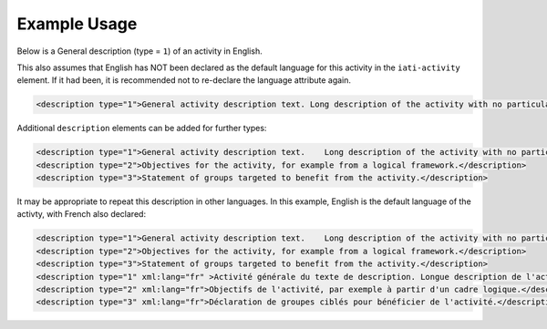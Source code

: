 Example Usage
~~~~~~~~~~~~~

Below is a General description (type = ``1``) of an activity in English.

This also assumes that English has NOT been declared as the default language for this activity in the ``iati-activity`` element. If it had been, it is recommended not to re-declare the language attribute again.

.. code-block:: xml

        <description type="1">General activity description text. Long description of the activity with no particular structure.</description>

Additional ``description`` elements can be added for further types:

.. code-block:: xml

    <description type="1">General activity description text.  	Long description of the activity with no particular structure.</description>
    <description type="2">Objectives for the activity, for example from a logical framework.</description>
    <description type="3">Statement of groups targeted to benefit from the activity.</description>
    
It may be appropriate to repeat this description in other languages.  In this example, English is the default language of the activty, with French also declared:

.. code-block:: xml

    <description type="1">General activity description text.  	Long description of the activity with no particular structure.</description>
    <description type="2">Objectives for the activity, for example from a logical framework.</description>
    <description type="3">Statement of groups targeted to benefit from the activity.</description>
    <description type="1" xml:lang="fr" >Activité générale du texte de description. Longue description de l'activité sans structure particulière.</description>
    <description type="2" xml:lang="fr">Objectifs de l'activité, par exemple à partir d'un cadre logique.</description>
    <description type="3" xml:lang="fr">Déclaration de groupes ciblés pour bénéficier de l'activité.</description>

